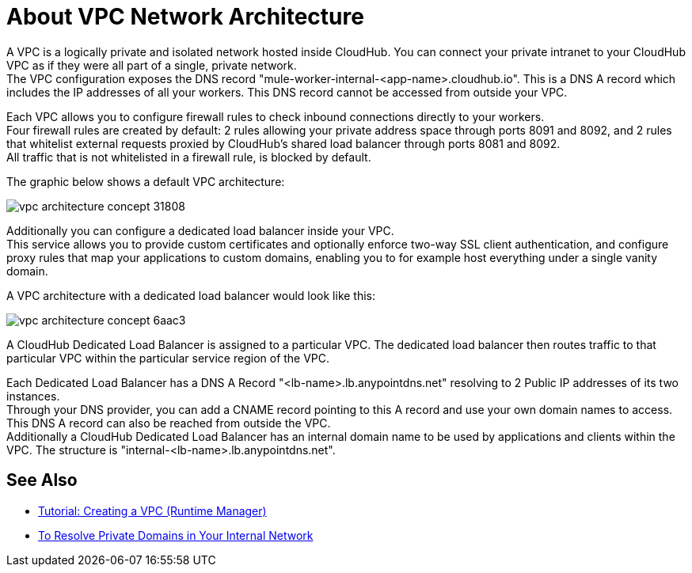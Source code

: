 = About VPC Network Architecture

A VPC is a logically private and isolated network hosted inside CloudHub. You can connect your private intranet to your CloudHub VPC as if they were all part of a single, private network. +
The VPC configuration exposes the DNS record "mule-worker-internal-<app-name>.cloudhub.io". This is a DNS A record which includes the IP addresses of all your workers. This DNS record cannot be accessed from outside your VPC.

Each VPC allows you to configure firewall rules to check inbound connections directly to your workers. +
Four firewall rules are created by default: 2 rules allowing your private address space through ports 8091 and 8092, and 2 rules that whitelist external requests proxied by CloudHub's shared load balancer through ports 8081 and 8092. +
All traffic that is not whitelisted in a firewall rule, is blocked by default.

The graphic below shows a default VPC architecture:

image::vpc-architecture-concept-31808.png[]

Additionally you can configure a dedicated load balancer inside your VPC. +
This service allows you to  provide custom certificates and optionally enforce two-way SSL client authentication, and  configure proxy rules that map your applications to custom domains, enabling you to for example host everything under a single vanity domain.

A VPC architecture with a dedicated load balancer would look like this:

image::vpc-architecture-concept-6aac3.png[]

A CloudHub Dedicated Load Balancer is assigned to a particular VPC. The dedicated load balancer then routes traffic to that particular VPC within the particular service region of the VPC.

Each Dedicated Load Balancer has a DNS A Record "<lb-name>.lb.anypointdns.net" resolving to 2 Public IP addresses of its two instances. +
Through your DNS provider, you can add a CNAME record pointing to this A record and use your own domain names to access. This DNS A record can also be reached from outside the VPC. +
Additionally a CloudHub Dedicated Load Balancer has an internal domain name to be used by applications and clients within the VPC. The structure is "internal-<lb-name>.lb.anypointdns.net".


== See Also

* link:/runtime-manager/vpc-tutorial[Tutorial: Creating a VPC (Runtime Manager)]
* link:/runtime-manager/resolve-private-domains-vpc-task[To Resolve Private Domains in Your Internal Network]
